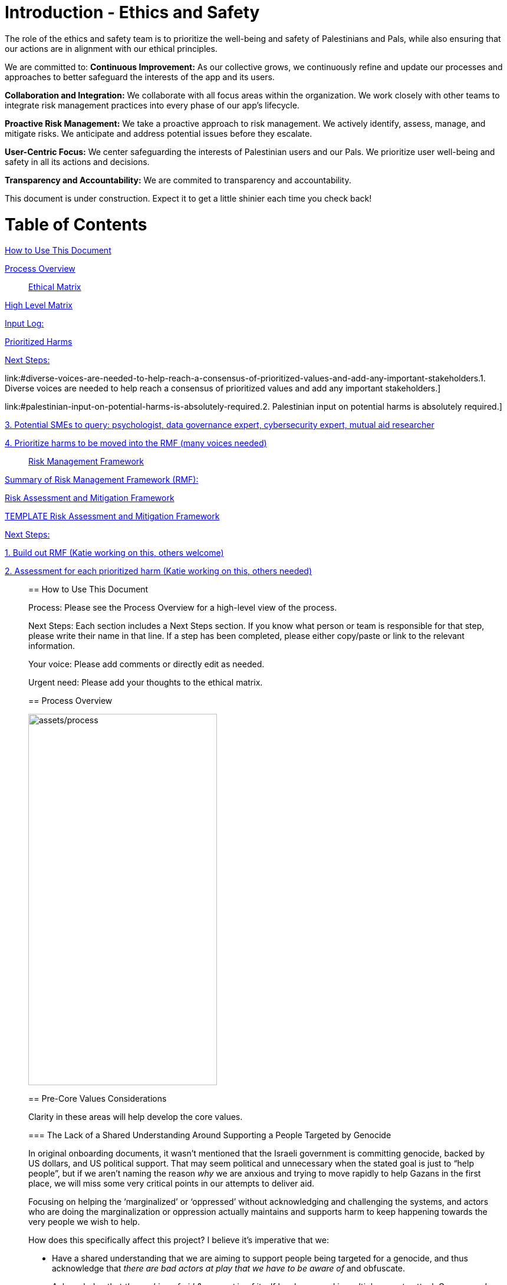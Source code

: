 # Introduction - Ethics and Safety

The role of the ethics and safety team is to prioritize the well-being and safety of Palestinians and Pals, while also ensuring that our actions are in alignment with our ethical principles.    

We are committed to:   
**Continuous Improvement:** As our collective grows, we continuously refine and update our processes and approaches to better safeguard the interests of the app and its users.  

**Collaboration and Integration:** We collaborate with all focus areas within the organization. We work closely with other teams to integrate risk management practices into every phase of our app's lifecycle.  

**Proactive Risk Management:** We take a proactive approach to risk management. We actively identify, assess, manage, and mitigate risks. We anticipate and address potential issues before they escalate.  

**User-Centric Focus:** We center safeguarding the interests of Palestinian users and our Pals. We prioritize user well-being and safety in all its actions and decisions.  

**Transparency and Accountability:** We are commited to transparency and accountability. 


This document is under construction. Expect it to get a little shinier each time you check back!

# Table of Contents
link:#how-to-use-this-document[[.underline]#How to Use This Document#]

link:#process-overview[[.underline]#Process Overview#]


____

link:#ethical-matrix[[.underline]#Ethical Matrix#]

____
link:#high-level-matrix[[.underline]#High Level Matrix#]

link:#input-log[[.underline]#Input Log:#]

link:#prioritized-harms[[.underline]#Prioritized Harms#]

link:#next-steps-2[[.underline]#Next Steps:#]

link:#diverse-voices-are-needed-to-help-reach-a-consensus-of-prioritized-values-and-add-any-important-stakeholders.[[.underline]#1.
Diverse voices are needed to help reach a consensus of prioritized
values and add any important stakeholders.#]

link:#palestinian-input-on-potential-harms-is-absolutely-required.[[.underline]#2.
Palestinian input on potential harms is absolutely required.#]

link:#potential-smes-to-query-psychologist-data-governance-expert-cybersecurity-expert-mutual-aid-researcher[[.underline]#3.
Potential SMEs to query: psychologist&#44; data governance expert&#44;
cybersecurity expert&#44; mutual aid researcher#]

link:#prioritize-harms-to-be-moved-into-the-rmf-many-voices-needed[[.underline]#4.
Prioritize harms to be moved into the RMF (many voices needed)#]
____

link:#risk-management-framework[[.underline]#Risk Management Framework#]

____
link:#summary-of-risk-management-framework-rmf[[.underline]#Summary of
Risk Management Framework (RMF):#]

link:#risk-assessment-and-mitigation-framework[[.underline]#Risk
Assessment and Mitigation Framework#]

link:#template-risk-assessment-and-mitigation-framework[[.underline]#TEMPLATE
Risk Assessment and Mitigation Framework#]

link:#next-steps-3[[.underline]#Next Steps:#]

link:#build-out-rmf-katie-working-on-this-others-welcome[[.underline]#1.
Build out RMF (Katie working on this&#44; others welcome)#]

link:#assessment-for-each-prioritized-harm-katie-working-on-this-others-needed[[.underline]#2.
Assessment for each prioritized harm (Katie working on this&#44; others
needed)#]
____

== How to Use This Document

Process: Please see the Process Overview for a high-level view of the
process.

Next Steps: Each section includes a Next Steps section. If you know what
person or team is responsible for that step, please write their name in
that line. If a step has been completed, please either copy/paste or
link to the relevant information.

Your voice: Please add comments or directly edit as needed.

Urgent need: Please add your thoughts to the ethical matrix.

== Process Overview

image:assets/process.png[assets/process,width=320,height=630]

== Pre-Core Values Considerations

Clarity in these areas will help develop the core values.

=== The Lack of a Shared Understanding Around Supporting a People Targeted by Genocide

In original onboarding documents, it wasn’t mentioned that the Israeli
government is committing genocide, backed by US dollars, and US
political support. That may seem political and unnecessary when the
stated goal is just to “help people”, but if we aren’t naming the reason
_why_ we are anxious and trying to move rapidly to help Gazans in the
first place, we will miss some very critical points in our attempts to
deliver aid.

Focusing on helping the ‘marginalized’ or ‘oppressed’ without
acknowledging and challenging the systems, and actors who are doing the
marginalization or oppression actually maintains and supports harm to
keep happening towards the very people we wish to help.

How does this specifically affect this project? I believe it’s
imperative that we:

* Have a shared understanding that we are aiming to support people being
targeted for a genocide, and thus acknowledge that _there are bad actors
at play that we have to be aware of_ and obfuscate.
* Acknowledge that _the seeking of aid & support_ in of itself has been
used in multiple ways to attack Gazans, and therefore we *_have to_*
ensure that the tool we develop in trying to support them can not be
used to harm them.
* We acknowledge that the very nature of trying to break barriers in
providing aid, may be counter to the goals of the current US government,
and there may be attempts to try to stop this project from law
enforcement, etc. (there is precedence for this)
* Understand that there _will_ be ‘bad actors’ that _will_ attempt to
infiltrate this collective, and/or people with the intention to directly
troll, taunt, or harass the people of Gaza who may want to sign up as
volunteers.
* We acknowledge that although our best intentions are good, our efforts
could unintentionally cause more harm, if we jump into a situation
without adequate knowledge.
* Because of these stated things, proper training, vetting of
volunteers, _and privacy protocols_ is essential to anyone who would:
** Be able to alter/share information from the webpage
** Have access to any identifiable information from Gazan’s asking for
help
** Be speaking to or supporting Gazans directly

=== The Lack of a Shared Understanding of What Type of Aid YPC is Best Suited to Deliver

There are a lot of potential harms that could be created by connected
masses of untrained, uninformed volunteers to folks experiencing a
direct genocide, _is the possibility that the aid that is delivered is
in itself, harmful and unhelpful._ A few questions we need to sit with:

[arabic]
. What biases or assumptions might we have internalized about the
inherent value “aid givers”, or volunteers could provide?
. Do we have an informed, clear understanding of what requests for aid
are coming from _[.mark]#folks in Palestine, by Palestinians?#_
. Can we bring on board people with experience in giving aid to people
experiencing war, in order to train volunteers?

What volunteers we prioritize to onboard (professions, skill sets, etc)
and what training those volunteers need should be determined by the
direct vocalized needs of folks in Gaza.

*Potential Harms as YPC as a Peer to Peer Connector*

If we using YPC to link Palestinians directly to a mass of volunteers
who want to connect, we could be connecting folks in the midsts of one
of the most intense crises’ ever to people who have no background in:

* Crisis intervention
* Trauma-informed care
* Decolonized mental health practices
* Palestinian language and culture
* Anti-oppressive practices

Although there is value in connecting folks across culture, building
connections, relationships, and connecting humans to humans. The harms
can be life-threatening and can include:

* Any harms that would ordinarily be considered malpractice (without any
protections of licensing bodies)
* Exposing those seeking help to racism, religious proselytizing,
classism, and more from folks who are “well-intentioned”
* Violations of privacy, of intentionally or unintentionally exposing
details of private conversations that would put Gazans at psychological,
physical or emotional risk
* Exploitation (of personal shared stories) and/or abuse within the chat

https://docs.google.com/document/d/1QHX9B58asAs4IaJIrrQ73SsmnwWtNuKa3EXQqzMmD1U/edit?usp=sharing[[.underline]#This
is an editable list of possible uses of YPC for delivering aid#]

=== Nuances Between “Help” and “Mutual Aid”

T[.mark]##he word "help" in itself needs to be cleared up. It's vague,
focuses more on the intentions of the "giver" instead of the impact of
the actions, further perpetuates 'top down charity' ideas, and is
distinctly different from mutual aid. As much as possible, let's clarify
what we are aiming to do, provide, etc.##

[.mark]#In an article entitled
https://briarpatchmagazine.com/articles/view/the-co-option-of-mutual-aid[[.underline]#Co-opting
Mutual Aid#] author
https://briarpatchmagazine.com/contributors/view/de-loggans-regan[Regan
de Loggans] made two different points this collective may consider:#

* [.mark]#Mutual aid defies the hierarchies and white saviorism inherent
to charity, instead asking us to share our skills and resources in order
to decentralize community care, and help one another break free from
capitalism and colonial authority.#
* [.mark]#We are being quite literal when we say that mutual aid, when
practiced by people of color, has led to community members being
targeted, incarcerated, and murdered by the government.#

[.mark]#Specifically to the last point, a mutual aid project that
supports folks being targeted in genocide may lead to several
implications for the organizers and volunteers:#

* [.mark]#Being listed or identified as supporting and abetting “enemies
of the state”#
* [.mark]#Secondary and/or vicarious trauma#

=== Next Steps: 

==== Declaration of genocide?

==== Scope of aid

==== Defining aid vs help

== Core Values and Principles

Core values: foundation upon which the collective is built. These will
guide the principles, the rules and truths that will provide the
guardrails for the app. Principles provide a framework for ethical
conduct and decision-making.

=== Pyramid of Values

This has been adopted from the GitLab handbook
(https://handbook.gitlab.com/handbook/values/[[.underline]#https://handbook.gitlab.com/handbook/values/#]).

image:media/image5.png[media/image5,width=948,height=387]

=== Safety and Efficiency/Effectiveness: Knobs/Levers

There is a tension between safety and efficiency/effectiveness. We seek
to find the right balance for our application.

image:media/image1.png[media/image1,width=479,height=723]

=== Next Steps:

==== Define core values

==== Define principles 

== Ethical Matrix

If you are having trouble viewing the entire table, please go to Format
→ Switch to pageless view

=== High Level Matrix

[width="100%",cols="20%,20%,20%,20%,20%",options="header",]
|===
| |*Values* | | |
|*Stakeholder* |*Well-being* |*Safety & Privacy* |*Autonomy* |*Justice*

|Palestinian app users a|
* Aid is delayed
* Effort to procure aid not in alignment with amount received
* Method of receiving aid is risky
* Abuse from malicious users (in chat for example)
* Exposing those seeking help to racism, religious proselytizing,
classism, and more from folks who are “well-intentioned”
* Violations of privacy, of intentionally or unintentionally exposing
details of private conversations that would put Gazans at psychological,
physical or emotional risk
* Exploitation (of personal shared stories) and/or abuse within the chat
* Invitation system is inaccessible OR allows in bad actors

a|
* Identity is exposed to mafia, Israeli actors, or other bad actors
* Aid is intercepted and/or misdirected
* Receiving bank account is hacked

a|
* Personhood not respected throughout the process (infantilized,
unnecessary bureaucracy, etc)

a|
* Aid is not distributed in a just/equitable way (based on gender, age,
etc)

|Mutual aid providing app users a|
* Negative mental health effects due to the proximity to war (besides
personal harm, could reduce ability to aid, stop people from interacting
with app, stop recommending it to their friends)
* Volunteers are asked to provide services out of scope, too much money
* Volunteers don’t have training to handle requests (especially wrt
medical/emergency/abuse needs )

a|
* Identity is exposed to unfriendly governments or other bad actors
* Payment details are hacked

| |

|App Development Team a|
* Negative mental health effects due to the proximity to war (besides
personal harm, can slow development/deployment)

a|
* Identity is exposed to unfriendly governments or other bad actors

| |

|Governments* | | a|
* We acknowledge that the very nature of trying to break barriers in
providing aid, may be counter to the goals of the current US government,
and there may be attempts to try to stop this project from law
enforcement, etc. (there is precedence for this)

|
|===

The *ethical matrix* helps to identify potential harms. The matrix
identifies *stakeholders* that interact with or are affected by the app,
and *ethical values* that may be infringed upon due to their use of, or
the existence of, the app. Each cell is filled with *potential harms* to
the stakeholder based on the values that we have prioritized.
Stakeholders and values may be added as more voices are involved in the
discussion and as the app continues to develop. It is acceptable for
some cells to be left blank.

*Potential harms* listed are those that would occur because of
interaction with the app, not including those that are happening at
baseline. For example, Palestinians are of course already experiencing
many negative mental and physical effects due to being victims of war.
It is not listed here because that is not a potential harm of engaging
with the app.

Potential harms will be of *differing priority*. Some may need many
resources and frequent re-assessment, others may be completely
deprioritized at certain points of the lifecycle. For example, “Aid is
not distributed in a just/equitable way (based on gender, age, etc)” may
not be an urgent priority. However, looking further ahead, this may be
more important as fair access to aid could influence the social makeup
as the Palestinian society begins to rebuild.

This is a *starting point for further engagement*. For example, verbal
abuse in the chat may be identified as a realistic harm, and a chatbot
explored to mitigate this harm. This intervention could be further
assessed with an AI-focused assessment (does the chatbot perform equally
well for different languages, does it show bias when filtering comments,
and so on).

This matrix also helps *identify the need for subject matter experts*,
such as those involved in payment security.

*A note about governments (official or unofficial) as a stakeholder. Our
app is not made for them, and we arguably don’t prioritize their needs.
However, the government will prioritize their own need, so this exercise
can help us think about some ways in which the government might feel
infringed upon and move to block the app.

==== Input Log:

[.mark]#Please log the names/roles/expertise of anyone who has
contributed to the ethical matrix. Notes: civilian is an expertise.
Reading and deep thought counts as contributing. Log only the
information the person feels comfortable sharing.#

[arabic]
. Katie, tech steward and ethicist
. tyle: graphics, front-end team, research

=== Prioritized Harms

*Priority Levels*

*P0 (Critical)*: Issues categorized as P0 are critical and require
immediate attention. They pose significant risks to the app's
functionality, security, or user experience, potentially leading to
severe consequences if not addressed promptly. These issues demand
immediate mitigation efforts and may require dedicated resources to
resolve.

*P1 (High)*: Issues categorized as P1 are high priority and should be
addressed urgently. While they may not be as severe as P0 issues, they
still have the potential to cause significant harm or disruption to the
app or its users. Prompt action is necessary to mitigate these risks and
prevent any negative impacts on the app's performance or security.

*P2 (Medium)*: Issues categorized as P2 have a moderate level of
priority. They may not require immediate attention but should be
addressed in a timely manner to prevent them from escalating into more
severe problems. These issues may have a moderate impact on the app or
its users if left unresolved and should be prioritized accordingly.

*P3 (Low)*: Issues categorized as P3 have a low priority and may not
require immediate action. While they should still be addressed, they
have minimal impact on the app's functionality, security, or user
experience. These issues can be handled during regular maintenance
cycles or as resources permit, without causing significant disruptions
to the app's operations.

[width="100%",cols="36%,33%,18%,13%",options="header",]
|===
|*Issue* |*Description of Harm* |*Team* |*Priority Level*
|Inviting Palestinians to app |Need app to be accessible to many but
need to screen out bad actors, need to keep data secure and private a|
Security

Back End

Front End

|P0

| | | |

| | | |
|===

=== Next Steps:

Any and all can contribute to filling out the matrix above.

==== Diverse voices are needed to help reach a consensus of prioritized values and add any important stakeholders. 

==== Palestinian input on potential harms is absolutely required. 

==== Potential SMEs to query: psychologist, data governance expert, cybersecurity expert, mutual aid researcher

==== Prioritize harms to be moved into the RMF (many voices needed)

== Risk Management Framework 

Working on building this out.

image:media/image4.png[media/image4,width=584,height=481]

=== Summary of Risk Management Framework (RMF):

* *Risk identification*: This involves identifying potential risks that
could impact the objectives, including internal and external factors.
This is based off of the ethical matrix, but will go into greater
detail.
* *Risk assessment*: Risks are evaluated in terms of their likelihood of
occurrence and potential impact on the objectives. This assessment helps
prioritize risks based on their significance.
* *Risk response*: After assessing risks, develop strategies to respond
to them. Responses may include avoiding, mitigating, transferring, or
accepting risks, depending on the risk tolerance.
* *Risk monitoring and control*: Once risks have been identified,
assessed, and responded to, ongoing monitoring and control processes are
implemented to track changes in risk exposure and ensure that risk
responses remain effective.
* *Governance and accountability*: Governance structures and processes
to ensure accountability for managing risks effectively throughout the
collective
* *Documentation and reporting*: Clear documentation of the risk
management process and outcomes, as well as regular reporting, are
important to ensure transparency and accountability

image:media/image3.png[media/image3,width=488,height=426]

=== Risk Assessment and Mitigation Framework

==== TEMPLATE Risk Assessment and Mitigation Framework

* Please copy and paste this template as needed for each issue/risk.

*Risk Assessment and Mitigation*

[width="100%",cols="82%,18%",options="header",]
|===
a|
____
*Issue:* What is the issue that is presenting a risk/harm?
____

|P0 Critical
a|
____
*Description:* Description of the potential risks and harms of the
functional issue.

This may be a few lines or a few paragraphs.

Lorem ipsum dolor sit amet, consectetur adipiscing elit, sed do eiusmod
tempor incididunt ut labore et dolore magna aliqua. Quisque non tellus
orci ac auctor. Ullamcorper eget nulla facilisi etiam dignissim diam
quis enim. Commodo odio aenean sed adipiscing diam. Pretium nibh ipsum
consequat nisl vel pretium. Diam sollicitudin tempor id eu nisl nunc mi
ipsum faucibus. Fermentum odio eu feugiat pretium. Mauris augue neque
gravida in fermentum et sollicitudin. At urna condimentum mattis
pellentesque id. Vitae aliquet nec ullamcorper sit amet. Netus et
malesuada fames ac turpis egestas integer. Pretium vulputate sapien nec
sagittis aliquam. Lorem sed risus ultricies tristique nulla aliquet
enim. Ac auctor augue mauris augue neque gravida in fermentum et.
Imperdiet proin fermentum leo vel orci porta non pulvinar. Vel pharetra
vel turpis nunc eget lorem dolor sed viverra. Commodo odio aenean sed
adipiscing diam donec adipiscing tristique risus. Tincidunt praesent
semper feugiat nibh sed pulvinar. Accumsan in nisl nisi scelerisque eu
ultrices vitae. Felis bibendum ut tristique et egestas quis.

Magna sit amet purus gravida quis blandit turpis cursus in. Orci
sagittis eu volutpat odio facilisis mauris sit amet massa. Lacus viverra
vitae congue eu consequat ac felis. Nisi est sit amet facilisis. Risus
feugiat in ante metus. Porta lorem mollis aliquam ut porttitor leo a
diam sollicitudin. Consequat nisl vel pretium lectus quam id leo in
vitae. Feugiat pretium nibh ipsum consequat nisl vel. At tempor commodo
ullamcorper a lacus. Vulputate mi sit amet mauris commodo quis imperdiet
massa tincidunt. Viverra adipiscing at in tellus integer feugiat
scelerisque varius. Odio morbi quis commodo odio aenean sed adipiscing
diam donec. Pharetra diam sit amet nisl.
____

|
|===

*Metrics and Measurements*

Measurements - What relevant raw data can we collect?

[width="100%",cols="26%,26%,24%,24%",options="header",]
|===
|Measurement |Description |Data Collection Methodology |Collection Team
| | | |
|===

Metrics - what quantifiable measures help us assess our performance?

[width="100%",cols="20%,20%,20%,20%,20%",options="header",]
|===
|Metric |Description |Measures Needed |Acceptable Threshold |Assessment
Team
| | | | |
|===

*Mitigation*

____
Mitigation Threshold:
____

* Personnel Responsible for Mitigation:
* Immediate Actions:
** Description:
* Long-Term Strategies:
** Description:

Incident Reporting

* Incident Report Format:
** Date:
** Description:
** Impact:
** Actions Taken:
* Incident Response Team:
** Contact Information:

Additional Considerations

* Legal and Compliance Aspects:
* User Education and Awareness:
* Continuous Monitoring and Updates:

==== 

=== Next Steps:

==== Build out RMF (Katie working on this, others welcome)

==== Assessment for each prioritized harm (Katie working on this, others needed)
